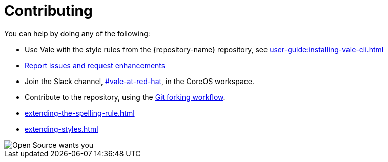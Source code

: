 // Metadata for Antora
:navtitle: Contributing
:keywords: contributing
// :page-aliases: 
// End of metadata for Antora
[id="contributing"]
= Contributing

You can help by doing any of the following:

* Use Vale with the style rules from the {repository-name} repository, see xref:user-guide:installing-vale-cli.adoc[]

* link:{repository-url}/issues[Report issues and request enhancements]

* Join the Slack channel, link:https://coreos.slack.com/archives/C0218RXJK5E[#vale-at-red-hat], in the CoreOS workspace.

* Contribute to the repository, using the link:https://www.atlassian.com/git/tutorials/comparing-workflows/forking-workflow[Git forking workflow].

* xref:extending-the-spelling-rule.adoc[]

* xref:extending-styles.adoc[]

image::open-source-wants-you.jpg[Open Source wants you]
